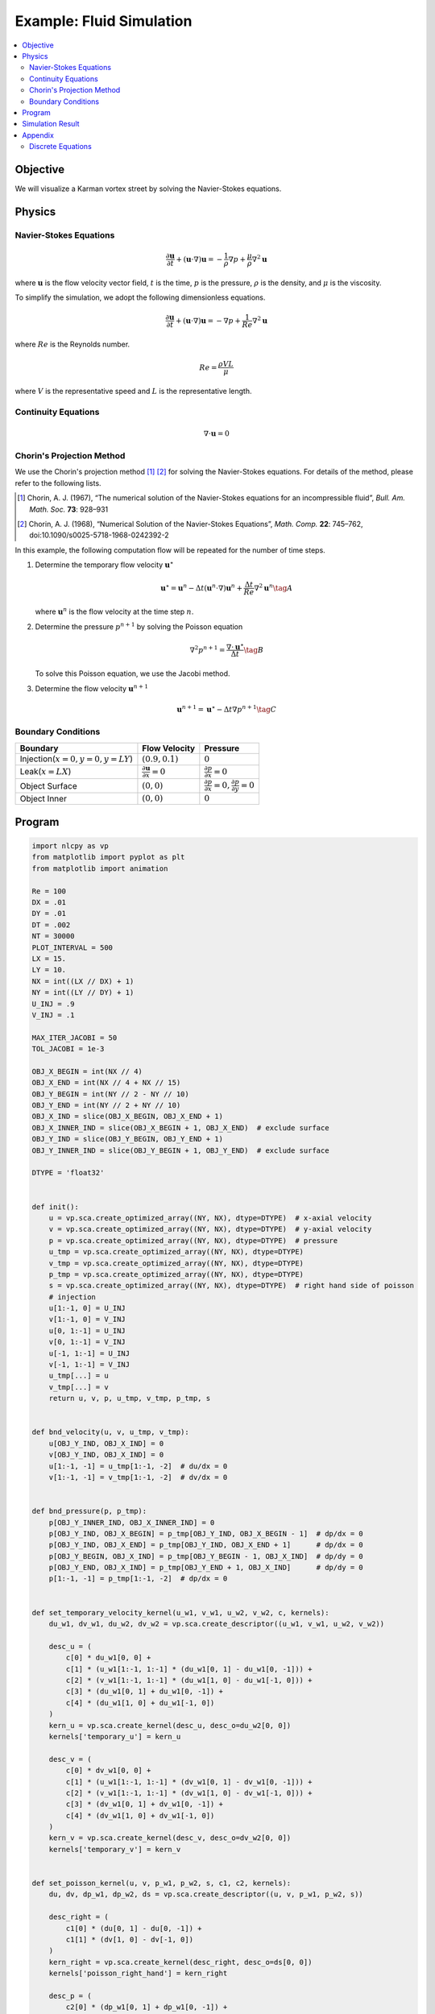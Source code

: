 .. _example_cfd:

Example: Fluid Simulation
=========================

.. contents:: :local:

Objective
---------

We will visualize a Karman vortex street by solving the Navier-Stokes equations.


Physics
-------

Navier-Stokes Equations
^^^^^^^^^^^^^^^^^^^^^^^

.. math::

    \frac{\partial \boldsymbol{u}}{\partial t} + (\boldsymbol{u} \cdot \nabla)\boldsymbol{u} = - \frac{1}{\rho} \nabla p + \frac{\mu}{\rho} \nabla^2 \boldsymbol{u}

where :math:`\boldsymbol{u}` is the flow velocity vector field,
:math:`t` is the time, :math:`p` is the pressure, :math:`\rho` is the density,
and :math:`\mu` is the viscosity.

To simplify the simulation, we adopt the following dimensionless equations.

.. math::

    \frac{\partial \boldsymbol{u}}{\partial t} + (\boldsymbol{u} \cdot \nabla)\boldsymbol{u} = - \nabla p + \frac{1}{Re} \nabla^{2} \boldsymbol{u}

where :math:`Re` is the Reynolds number.

.. math::

    Re = \frac{\rho V L}{\mu}

where :math:`V` is the representative speed and :math:`L` is the representative length.


Continuity Equations
^^^^^^^^^^^^^^^^^^^^

.. math::

    \nabla \cdot \boldsymbol{u} = 0


Chorin's Projection Method
^^^^^^^^^^^^^^^^^^^^^^^^^^

We use the Chorin's projection method [1]_ [2]_ for solving the Navier-Stokes equations.
For details of the method, please refer to the following lists.

.. [1] Chorin, A. J. (1967), “The numerical solution of the Navier-Stokes equations for an incompressible fluid”, *Bull. Am. Math. Soc.* **73**: 928–931

.. [2] Chorin, A. J. (1968), “Numerical Solution of the Navier-Stokes Equations”, *Math. Comp.* **22**: 745–762, doi:10.1090/s0025-5718-1968-0242392-2

In this example, the following computation flow will be repeated
for the number of time steps.

1.  Determine the temporary flow velocity :math:`\boldsymbol{u}^{\star}`

    .. math::

        \boldsymbol{u}^{\star}=\boldsymbol{u}^{n}-\Delta t(\boldsymbol{u}^n \cdot \nabla)\boldsymbol{u}^{n}+\frac{\Delta t}{Re}\nabla^2\boldsymbol{u}^{n} \tag{A}

    where :math:`\boldsymbol{u}^{n}` is the flow velocity at the time step :math:`n`.


2.  Determine the pressure :math:`p^{n+1}` by solving the Poisson equation

    .. math::

        \nabla^2 p^{n+1} = \frac{\nabla \cdot \boldsymbol{u}^{\star}}{\Delta t} \tag{B}

    To solve this Poisson equation, we use the Jacobi method.


3.  Determine the flow velocity :math:`\boldsymbol{u}^{n+1}`

    .. math::

        \boldsymbol{u}^{n+1} = \boldsymbol{u}^{\star} - \Delta t \nabla p^{n+1} \tag{C}

Boundary Conditions
^^^^^^^^^^^^^^^^^^^

================================= ==================================================== ========================================================================
Boundary                          Flow Velocity                                        Pressure
================================= ==================================================== ========================================================================
Injection(:math:`x=0, y=0, y=LY`) :math:`(0.9, 0.1)`                                   :math:`0`
Leak(:math:`x=LX`)                :math:`\frac{\partial \boldsymbol{u}}{\partial x}=0` :math:`\frac{\partial p}{\partial x}=0`
Object Surface                    :math:`(0, 0)`                                       :math:`\frac{\partial p}{\partial x}=0, \frac{\partial p}{\partial y}=0`
Object Inner                      :math:`(0, 0)`                                       :math:`0`
================================= ==================================================== ========================================================================


Program
-------

.. code-block:: python

    import nlcpy as vp
    from matplotlib import pyplot as plt
    from matplotlib import animation

    Re = 100
    DX = .01
    DY = .01
    DT = .002
    NT = 30000
    PLOT_INTERVAL = 500
    LX = 15.
    LY = 10.
    NX = int((LX // DX) + 1)
    NY = int((LY // DY) + 1)
    U_INJ = .9
    V_INJ = .1

    MAX_ITER_JACOBI = 50
    TOL_JACOBI = 1e-3

    OBJ_X_BEGIN = int(NX // 4)
    OBJ_X_END = int(NX // 4 + NX // 15)
    OBJ_Y_BEGIN = int(NY // 2 - NY // 10)
    OBJ_Y_END = int(NY // 2 + NY // 10)
    OBJ_X_IND = slice(OBJ_X_BEGIN, OBJ_X_END + 1)
    OBJ_X_INNER_IND = slice(OBJ_X_BEGIN + 1, OBJ_X_END)  # exclude surface
    OBJ_Y_IND = slice(OBJ_Y_BEGIN, OBJ_Y_END + 1)
    OBJ_Y_INNER_IND = slice(OBJ_Y_BEGIN + 1, OBJ_Y_END)  # exclude surface

    DTYPE = 'float32'


    def init():
        u = vp.sca.create_optimized_array((NY, NX), dtype=DTYPE)  # x-axial velocity
        v = vp.sca.create_optimized_array((NY, NX), dtype=DTYPE)  # y-axial velocity
        p = vp.sca.create_optimized_array((NY, NX), dtype=DTYPE)  # pressure
        u_tmp = vp.sca.create_optimized_array((NY, NX), dtype=DTYPE)
        v_tmp = vp.sca.create_optimized_array((NY, NX), dtype=DTYPE)
        p_tmp = vp.sca.create_optimized_array((NY, NX), dtype=DTYPE)
        s = vp.sca.create_optimized_array((NY, NX), dtype=DTYPE)  # right hand side of poisson
        # injection
        u[1:-1, 0] = U_INJ
        v[1:-1, 0] = V_INJ
        u[0, 1:-1] = U_INJ
        v[0, 1:-1] = V_INJ
        u[-1, 1:-1] = U_INJ
        v[-1, 1:-1] = V_INJ
        u_tmp[...] = u
        v_tmp[...] = v
        return u, v, p, u_tmp, v_tmp, p_tmp, s


    def bnd_velocity(u, v, u_tmp, v_tmp):
        u[OBJ_Y_IND, OBJ_X_IND] = 0
        v[OBJ_Y_IND, OBJ_X_IND] = 0
        u[1:-1, -1] = u_tmp[1:-1, -2]  # du/dx = 0
        v[1:-1, -1] = v_tmp[1:-1, -2]  # dv/dx = 0


    def bnd_pressure(p, p_tmp):
        p[OBJ_Y_INNER_IND, OBJ_X_INNER_IND] = 0
        p[OBJ_Y_IND, OBJ_X_BEGIN] = p_tmp[OBJ_Y_IND, OBJ_X_BEGIN - 1]  # dp/dx = 0
        p[OBJ_Y_IND, OBJ_X_END] = p_tmp[OBJ_Y_IND, OBJ_X_END + 1]      # dp/dx = 0
        p[OBJ_Y_BEGIN, OBJ_X_IND] = p_tmp[OBJ_Y_BEGIN - 1, OBJ_X_IND]  # dp/dy = 0
        p[OBJ_Y_END, OBJ_X_IND] = p_tmp[OBJ_Y_END + 1, OBJ_X_IND]      # dp/dy = 0
        p[1:-1, -1] = p_tmp[1:-1, -2]  # dp/dx = 0


    def set_temporary_velocity_kernel(u_w1, v_w1, u_w2, v_w2, c, kernels):
        du_w1, dv_w1, du_w2, dv_w2 = vp.sca.create_descriptor((u_w1, v_w1, u_w2, v_w2))

        desc_u = (
            c[0] * du_w1[0, 0] +
            c[1] * (u_w1[1:-1, 1:-1] * (du_w1[0, 1] - du_w1[0, -1])) +
            c[2] * (v_w1[1:-1, 1:-1] * (du_w1[1, 0] - du_w1[-1, 0])) +
            c[3] * (du_w1[0, 1] + du_w1[0, -1]) +
            c[4] * (du_w1[1, 0] + du_w1[-1, 0])
        )
        kern_u = vp.sca.create_kernel(desc_u, desc_o=du_w2[0, 0])
        kernels['temporary_u'] = kern_u

        desc_v = (
            c[0] * dv_w1[0, 0] +
            c[1] * (u_w1[1:-1, 1:-1] * (dv_w1[0, 1] - dv_w1[0, -1])) +
            c[2] * (v_w1[1:-1, 1:-1] * (dv_w1[1, 0] - dv_w1[-1, 0])) +
            c[3] * (dv_w1[0, 1] + dv_w1[0, -1]) +
            c[4] * (dv_w1[1, 0] + dv_w1[-1, 0])
        )
        kern_v = vp.sca.create_kernel(desc_v, desc_o=dv_w2[0, 0])
        kernels['temporary_v'] = kern_v


    def set_poisson_kernel(u, v, p_w1, p_w2, s, c1, c2, kernels):
        du, dv, dp_w1, dp_w2, ds = vp.sca.create_descriptor((u, v, p_w1, p_w2, s))

        desc_right = (
            c1[0] * (du[0, 1] - du[0, -1]) +
            c1[1] * (dv[1, 0] - dv[-1, 0])
        )
        kern_right = vp.sca.create_kernel(desc_right, desc_o=ds[0, 0])
        kernels['poisson_right_hand'] = kern_right

        desc_p = (
            c2[0] * (dp_w1[0, 1] + dp_w1[0, -1]) +
            c2[1] * (dp_w1[1, 0] + dp_w1[-1, 0]) +
            c2[2] * ds[0, 0]
        )
        kern_p = vp.sca.create_kernel(desc_p, desc_o=dp_w2[0, 0])
        kernels['poisson_solve_p'] = kern_p


    def set_next_velocity_kernel(u_w1, v_w1, p, u_w2, v_w2, c, kernels):
        du_w1, dv_w1, dp, du_w2, dv_w2 = \
            vp.sca.create_descriptor((u_w1, v_w1, p, u_w2, v_w2))

        desc_u = (
            du_w1[0, 0] + c[0] * (dp[0, 1] - dp[0, -1])
        )
        kern_u = vp.sca.create_kernel(desc_u, desc_o=du_w2[0, 0])
        kernels['next_velocity_u'] = kern_u

        desc_v = (
            dv_w1[0, 0] + c[1] * (dp[1, 0] - dp[-1, 0])
        )
        kern_v = vp.sca.create_kernel(desc_v, desc_o=dv_w2[0, 0])
        kernels['next_velocity_v'] = kern_v


    def draw(u, v, ax, ts):
        plt.cla()
        ax.set_title('time : {:.3f}'.format(ts * DT * PLOT_INTERVAL))
        ax.imshow(
            vp.sqrt(u * u + v * v).get(),
            vmin=0, vmax=2.,
            cmap='cividis',
            extent=[0, LX, LY, 0]
        )


    def cfd():
        u_w1, v_w1, p_w1, u_w2, v_w2, p_w2, s = init()

        coef1 = [
            1 - (2 * DT / Re) * (1 / (DX * DX) + 1 / (DY * DY)),
            - DT / (2 * DX),
            - DT / (2 * DY),
            DT / (Re * DX * DX),
            DT / (Re * DY * DY)
        ]
        coef2 = [
            1 / (2 * DT * DX),
            1 / (2 * DT * DY)
        ]
        coef3 = [
            DY * DY / (2 * (DX * DX + DY * DY)),
            DX * DX / (2 * (DX * DX + DY * DY)),
            -(DX * DX * DY * DY) / (2 * (DX * DX + DY * DY))
        ]
        coef4 = [
            - DT / (2 * DX),
            - DT / (2 * DY)
        ]

        velocity_kernels = {}
        poisson_kernels = [{}, {}]
        set_temporary_velocity_kernel(u_w1, v_w1, u_w2, v_w2, coef1, velocity_kernels)
        set_poisson_kernel(u_w2, v_w2, p_w1, p_w2, s, coef2, coef3, poisson_kernels[0])
        set_poisson_kernel(u_w2, v_w2, p_w2, p_w1, s, coef2, coef3, poisson_kernels[1])
        set_next_velocity_kernel(u_w2, v_w2, p_w1, u_w1, v_w1, coef4, velocity_kernels)

        fig, ax = plt.subplots()
        u_for_plot = []
        v_for_plot = []
        u_for_plot.append(u_w1.get())
        v_for_plot.append(v_w1.get())
        x, y = vp.linspace(0, LX, NX), vp.linspace(0, LY, NY)
        xx, yy = vp.meshgrid(x, y)

        for ts in range(1, NT + 1):
            # temporary velocity
            u = velocity_kernels['temporary_u'].execute()
            v = velocity_kernels['temporary_v'].execute()
            bnd_velocity(u, v, u_w1, v_w1)
            # poisson
            poisson_kernels[0]['poisson_right_hand'].execute()
            for i in range(MAX_ITER_JACOBI):
                p = poisson_kernels[i % 2]['poisson_solve_p'].execute()
                p_tmp = p_w1 if i % 2 == 0 else p_w2
                bnd_pressure(p, p_tmp)
                err = vp.linalg.norm(p - p_tmp) / vp.linalg.norm(p)
                if err < TOL_JACOBI:
                    break
            p_w1[...] = p
            # next velocity
            u = velocity_kernels['next_velocity_u'].execute()
            v = velocity_kernels['next_velocity_v'].execute()
            bnd_velocity(u, v, u_w2, v_w2)
            # keep values for plot
            if ts % PLOT_INTERVAL == 0:
                print(ts)
                u_for_plot.append(u.get())
                v_for_plot.append(v.get())

        def animate(i):
            draw(u_for_plot[i], v_for_plot[i], ax, i)

        def animation_init():
            cs = ax.imshow(vp.sqrt(u*u + v*v), vmin=0, vmax=2., cmap='cividis')
            plt.colorbar(cs, label='Speed', orientation='vertical')
            plt.xlabel("x[m]")
            plt.ylabel("y[m]")

        animation.FuncAnimation(
            fig,
            animate,
            interval=100,
            frames=int(NT / PLOT_INTERVAL + 1),
            repeat=False,
            init_func=animation_init
        ).save(
            "cfd.gif",
            writer='pillow'
        )


    if __name__ == '__main__':
        assert OBJ_X_END > OBJ_X_BEGIN
        assert OBJ_Y_END > OBJ_Y_BEGIN
        cfd()

Simulation Result
-----------------

The temporal change in speed of each grid point is shown below.

.. image:: ../../image/cfd.gif
    :align: center


Appendix
--------

Discrete Equations
^^^^^^^^^^^^^^^^^^

The superscript indicates the time step, and the subscript indicates the x coordinate and y coordinate.

**Equation (A):**

.. math::

    \begin{eqnarray}
      u^{\star}_{i,j}=(1-\frac{2\Delta t}{Re\Delta x^2}-\frac{2\Delta t}{Re\Delta y^2})u^{n}_{i,j}- \\
      \frac{\Delta t}{2\Delta x}u^{n}_{i,j}(u^{n}_{i+1,j}-u^{n}_{i-1,j})- \\ \frac{\Delta t}{2\Delta y}v^{n}_{i,j}(u^{n}_{i,j+1}-u^{n}_{i,j-1})+ \\
      \frac{\Delta t}{Re\Delta x^2}(u^{n}_{i+1,j}+u^{n}_{i-1,j})+ \\
      \frac{\Delta t}{Re\Delta y^2}(u^{n}_{i,j+1}+u^{n}_{i,j-1})
    \end{eqnarray}

.. math::

    \begin{eqnarray}
      v^{\star}_{i,j}=(1-\frac{2\Delta t}{Re\Delta x^2}-\frac{2\Delta t}{Re\Delta y^2})v^{n}_{i,j}- \\
      \frac{\Delta t}{2\Delta x}u^{n}_{i,j}(v^{n}_{i+1,j}-v^{n}_{i-1,j})- \\
      \frac{\Delta t}{2\Delta y}v^{n}_{i,j}(v^{n}_{i,j+1}-v^{n}_{i,j-1})+ \\
      \frac{\Delta t}{Re\Delta x^2}(v^{n}_{i+1,j}+v^{n}_{i-1,j})+ \\
      \frac{\Delta t}{Re\Delta y^2}(v^{n}_{i,j+1}+v^{n}_{i,j-1})
    \end{eqnarray}

where :math:`u` is the x-axial velocity and :math:`v` is the y-axial velocity.


**Equation (B):**

.. math::

    S^{n}_{i,j}=\frac{1}{2\Delta t\Delta x}(u^{\star n}_{i+1,j}-u^{\star n}_{i-1,j})+\frac{1}{2\Delta t \Delta y}(v^{\star n}_{i,j+1}-v^{\star n}_{i,j-1})

.. math::

    p^{n+1}_{i,j}=\frac{\Delta y^2(p^{n+1}_{i+1,j}+p^{n+1}_{i-1,j})+\Delta x^2(p^{n+1}_{i,j+1}+p^{n+1}_{i,j-1})-\Delta x^2\Delta y^2 S^{n}_{i,j}}{2(\Delta x^2 + \Delta y^2)}

where :math:`S` is the right hand side of the Poisson equation.


**Equation (C):**

.. math::

    u^{n+1}_{i,j} = u^{\star}_{i,j}-\frac{\Delta t}{2\Delta x}(p^{n+1}_{i+1,j}-p^{n+1}_{i-1,j})

.. math::

    v^{n+1}_{i,j} = v^{\star}_{i,j}-\frac{\Delta t}{2\Delta y}(p^{n+1}_{i,j+1}-p^{n+1}_{i,j-1})
